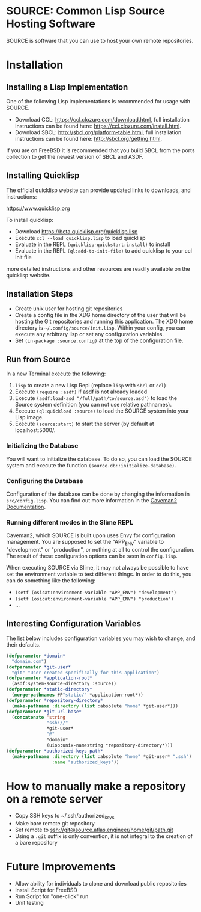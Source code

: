 * SOURCE: Common Lisp Source Hosting Software
SOURCE is software that you can use to host your own remote
repositories.
* Installation
** Installing a Lisp Implementation
One of the following Lisp implementations is recommended for usage
with SOURCE.

+ Download CCL: [[https://ccl.clozure.com/download.html]], full
  installation instructions can be found here:
  [[https://ccl.clozure.com/install.html]].
+ Download SBCL: [[http://sbcl.org/platform-table.html]], full
  installation instructions can be found here:
  [[http://sbcl.org/getting.html]].

If you are on FreeBSD it is recommended that you build SBCL from the
ports collection to get the newest version of SBCL and ASDF.

** Installing Quicklisp
The official quicklisp website can provide updated links
to downloads, and instructions:

https://www.quicklisp.org

To install quicklisp:

- Download https://beta.quicklisp.org/quicklisp.lisp
- Execute ~ccl --load quicklisp.lisp~ to load quicklisp
- Evaluate in the REPL ~(quicklisp-quickstart:install)~ to install
- Evaluate in the REPL ~(ql:add-to-init-file)~ to add quicklisp to your ccl init file

more detailed instructions and other resources are readily available
on the quicklisp website.

** Installation Steps
+ Create unix user for hosting git repositories
+ Create a config file in the XDG home directory of the user that will
  be hosting the Git repositories and running this application. The
  XDG home directory is =~/.config/source/init.lisp=. Within your
  config, you can execute any arbitrary lisp or set any configuration
  variables.
+ Set =(in-package :source.config)= at the top of the configuration
  file.

** Run from Source
In a new Terminal execute the following:

1. ~lisp~ to create a new Lisp Repl (replace ~lisp~ with ~sbcl~ or
   ~ccl~)
2. Execute ~(require :asdf)~ if asdf is not already loaded
3. Execute ~(asdf:load-asd "/full/path/to/source.asd")~ to load the
   Source system definition (you can not use relative pathnames).
4. Execute ~(ql:quickload :source)~ to load the SOURCE system into
   your Lisp image.
5. Execute ~(source:start)~ to start the server (by default at
   localhost:5000/.

*** Initializing the Database
You will want to initialize the database. To do so, you can load the
SOURCE system and execute the function
~(source.db::initialize-database)~.

*** Configuring the Database
Configuration of the database can be done by changing the information
in ~src/config.lisp~. You can find out more information in the
[[https://github.com/fukamachi/caveman#configuration][Caveman2 Documentation]].

*** Running different modes in the Slime REPL
Caveman2, which SOURCE is built upon uses Envy for configuration
management. You are supposed to set the "APP_ENV" variable to
"development" or "production", or nothing at all to control the
configuration. The result of these configuration options can be seen
in ~config.lisp~.

When executing SOURCE via Slime, it may not always be possible to have
set the environment variable to test different things. In order to do
this, you can do something like the following:

+ ~(setf (osicat:environment-variable "APP_ENV") "development")~
+ ~(setf (osicat:environment-variable "APP_ENV") "production")~
+ ...

** Interesting Configuration Variables
The list below includes configuration variables you may wish to
change, and their defaults.

#+NAME: configuration variables
#+BEGIN_SRC lisp
(defparameter *domain*
  "domain.com")
(defparameter *git-user*
  "git" "User created specifically for this application")
(defparameter *application-root*
  (asdf:system-source-directory :source))
(defparameter *static-directory*
  (merge-pathnames #P"static/" *application-root*))
(defparameter *repository-directory*
  (make-pathname :directory (list :absolute "home" *git-user*)))
(defparameter *git-url-base*
  (concatenate 'string
               "ssh://"
               *git-user*
               "@"
               *domain*
               (uiop:unix-namestring *repository-directory*)))
(defparameter *authorized-keys-path*
  (make-pathname :directory (list :absolute "home" *git-user* ".ssh")
                 :name "authorized_keys"))
#+END_SRC

* How to manually make a repository on a remote server
+ Copy SSH keys to ~/.ssh/authorized_keys
+ Make bare remote git repository
+ Set remote to ssh://git@source.atlas.engineer/home/git/path.git
+ Using a =.git= suffix is only convention, it is not integral to the
  creation of a bare repository
* Future Improvements
+ Allow ability for individuals to clone and download public repositories
+ Install Script for FreeBSD
+ Run Script for "one-click" run
+ Unit testing
